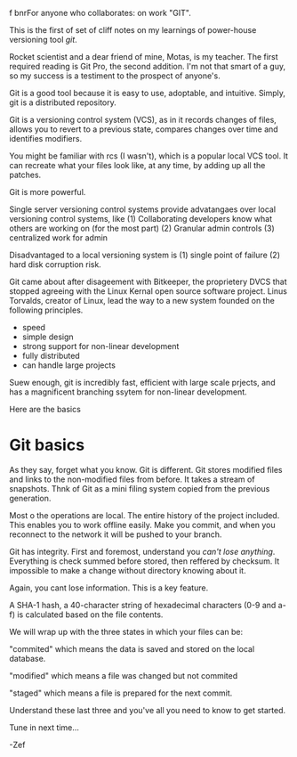  f bnrFor anyone who collaborates: on work "GIT".

This is the first of set of cliff notes on my learnings of power-house versioning tool /git/.

Rocket scientist and a dear friend of mine, Motas, is my teacher.   The first required reading is Git Pro, the second addition. I'm not that smart of a guy, so my success is a testiment to the prospect of anyone's.

Git is a good tool because it is easy to use, adoptable, and intuitive.  Simply, git is a distributed repository.   


Git is a versioning control system (VCS), as in it records changes of files, allows you to revert to a previous state, compares changes over time and identifies modifiers.   

You might be familiar with rcs (I wasn't), which is a popular local VCS tool.   It can recreate what your files look like, at any time, by adding up all the patches.

Git is more powerful.

Single server versioning control systems provide advatangaes over local versioning control systems, like 
(1) Collaborating developers know what others are working on (for the most part)
(2) Granular admin controls
(3) centralized work for admin

Disadvantaged to a local versioning system is 
(1) single point of failure
(2) hard disk corruption risk.   

Git came about after disageement with Bitkeeper, the proprietery DVCS that stopped agreeing with the Linux Kernal open source software project.  Linus Torvalds, creator of Linux, lead the way to a new system founded on the following principles. 
 - speed
 - simple design
 - strong support for non-linear development
 - fully distributed
 - can handle large projects

Suew enough, git is incredibly fast, efficient with large scale prjects, and has a magnificent branching ssytem for non-linear development.  

Here are the basics


* Git basics

As they say, forget what you know.  Git is different.   Git stores modified files and links to the non-modified files from before.  It takes a stream of snapshots.  Thnk of Git as a mini filing system copied from the previous generation.   

Most o the operations are local.   The entire history of the project included.   This enables you to work offline easily.   Make you commit, and when you reconnect to the network it will be pushed to your branch.   

Git has integrity.  First and foremost, understand you /can't lose anything/.  Everything is check summed before stored, then reffered by checksum.   It impossible to make a change without directory knowing about it.  

Again, you cant lose information. This is a key feature.

A SHA-1 hash, a 40-character string of hexadecimal characters (0-9 and a-f) is calculated based on the file contents.  

We will wrap up with the three states in which your files can be:

"commited" which means the data is saved and stored on the local database.

"modified" which means a file was changed but not commited

"staged" which means a file is prepared for the next commit.

Understand these last three and you've all you need to know to get started.  

Tune in next time...

-Zef
